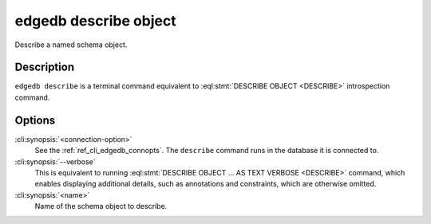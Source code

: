 .. _ref_cli_edgedb_describe_object:


======================
edgedb describe object
======================

Describe a named schema object.

.. cli:synopsis::

    edgedb [<connection-option>...] describe object [--verbose] <name>


Description
===========

``edgedb describe`` is a terminal command equivalent to
:eql:stmt:`DESCRIBE OBJECT <DESCRIBE>` introspection command.


Options
=======

:cli:synopsis:`<connection-option>`
    See the :ref:`ref_cli_edgedb_connopts`.  The ``describe`` command
    runs in the database it is connected to.

:cli:synopsis:`--verbose`
    This is equivalent to running :eql:stmt:`DESCRIBE OBJECT ... AS
    TEXT VERBOSE <DESCRIBE>` command, which enables displaying
    additional details, such as annotations and constraints, which are
    otherwise omitted.

:cli:synopsis:`<name>`
    Name of the schema object to describe.
